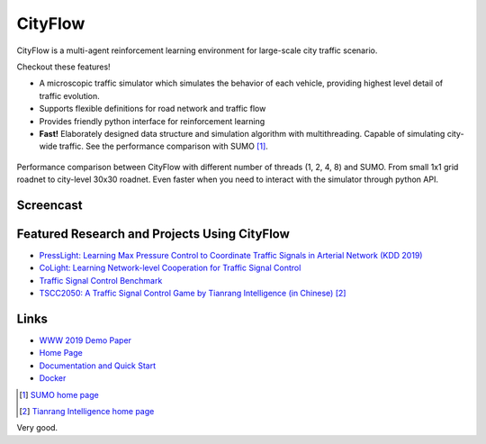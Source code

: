 CityFlow
============

.. image:: https://readthedocs.org/projects/cityflow/badge/?version=latest
    :target: https://cityflow.readthedocs.io/en/latest/?badge=latest
    :alt: Documentation Status

.. image:: https://dev.azure.com/CityFlow/CityFlow/_apis/build/status/cityflow-project.CityFlow?branchName=master
    :target: https://dev.azure.com/CityFlow/CityFlow/_build/latest?definitionId=2&branchName=master
    :alt: Build Status

CityFlow is a multi-agent reinforcement learning environment for large-scale city traffic scenario.

Checkout these features!

- A microscopic traffic simulator which simulates the behavior of each vehicle, providing highest level detail of traffic evolution.
- Supports flexible definitions for road network and traffic flow
- Provides friendly python interface for reinforcement learning
- **Fast!** Elaborately designed data structure and simulation algorithm with multithreading. Capable of simulating city-wide traffic. See the performance comparison with SUMO [#sumo]_.

.. figure:: https://user-images.githubusercontent.com/44251346/54403537-5ce16b00-470b-11e9-928d-76c8ba0ab463.png
    :align: center
    :alt: performance compared with SUMO

    Performance comparison between CityFlow with different number of threads (1, 2, 4, 8) and SUMO. From small 1x1 grid roadnet to city-level 30x30 roadnet. Even faster when you need to interact with the simulator through python API.

Screencast
----------

.. figure:: https://user-images.githubusercontent.com/44251346/62375390-c9e98600-b570-11e9-8808-e13dbe776f1e.gif
    :align: center
    :alt: demo

Featured Research and Projects Using CityFlow
---------------------------------------------
- `PressLight: Learning Max Pressure Control to Coordinate Traffic Signals in Arterial Network (KDD 2019) <http://personal.psu.edu/hzw77/publications/presslight-kdd19.pdf>`_
- `CoLight: Learning Network-level Cooperation for Traffic Signal Control <https://arxiv.org/abs/1905.05717>`_
- `Traffic Signal Control Benchmark <https://traffic-signal-control.github.io/>`_
- `TSCC2050: A Traffic Signal Control Game by Tianrang Intelligence (in Chinese) <http://game.tscc2050.com/>`_ [#tianrang]_

Links
-----

- `WWW 2019 Demo Paper <https://arxiv.org/abs/1905.05217>`_
- `Home Page <http://cityflow-project.github.io/>`_
- `Documentation and Quick Start <https://cityflow.readthedocs.io/en/latest/>`_
- `Docker <https://hub.docker.com/r/cityflowproject/cityflow>`_


.. [#sumo] `SUMO home page <https://sumo.dlr.de/index.html>`_
.. [#tianrang] `Tianrang Intelligence home page <https://www.tianrang.com/>`_
Very good.
